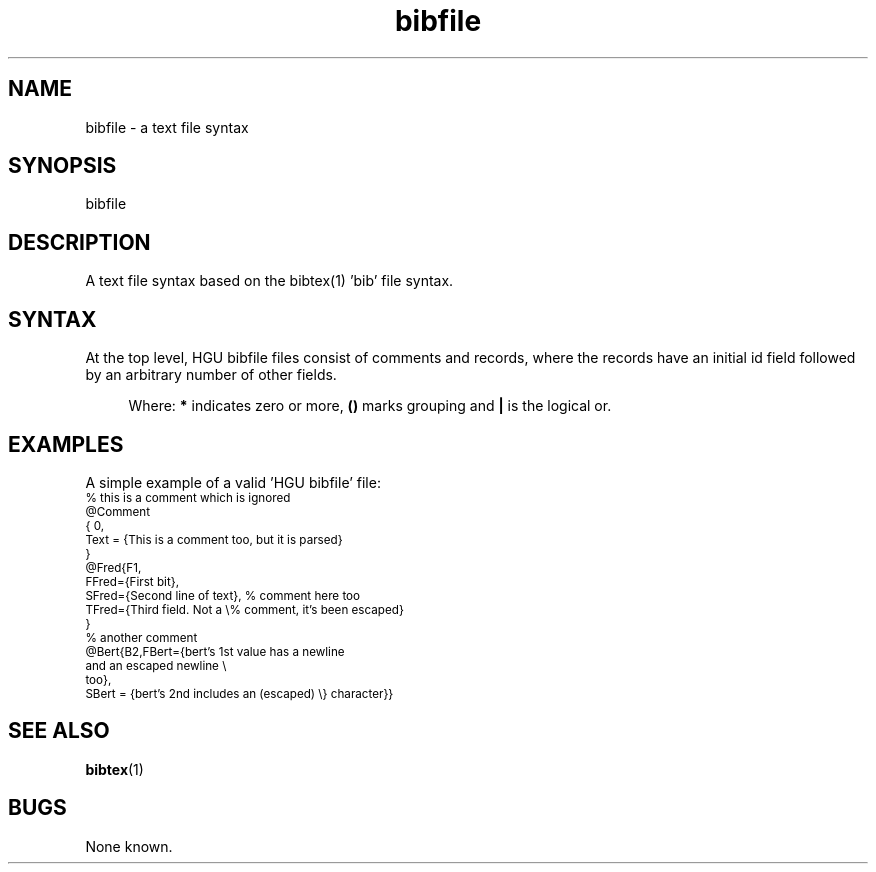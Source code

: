 '\" t
.\" ident MRC HGU $Id$
.\"""""""""""""""""""""""""""""""""""""""""""""""""""""""""""""""""""""""
.\" Project:    Mouse Atlas
.\" Title:      bibfile.5
.\" Date:       March 1999
.\" Author:     Bill Hill
.\" Copyright:	1999 Medical Research Council, UK.
.\"		All rights reserved.
.\" Address:	MRC Human Genetics Unit,
.\"		Western General Hospital,
.\"		Edinburgh, EH4 2XU, UK.
.\" Purpose:    Text file syntax for HGU bibfile I/O.
.\" $Revision$
.\" Maintenance:Log changes below, with most recent at top of list.
.\"""""""""""""""""""""""""""""""""""""""""""""""""""""""""""""""""""""""
.nh 3
.\" %W%\t%G%
.TH bibfile 5 "06 Sep 1994"
.SH NAME
bibfile \- a text file syntax
.SH SYNOPSIS
bibfile
.SH DESCRIPTION
.LP
A text file syntax based on the bibtex(1) 'bib' file syntax.
.SH SYNTAX
.LP
At the top level,
HGU bibfile files consist of comments and records,
where the records have an initial id field
followed by an arbitrary number of other fields.
.LP
.in +4m
.sp 1
.TS
tab(!);
c s
l l.
HGU bibfile syntax
 
COMMENT!'%'
EOL!'\\\\ n'
EQUAL!'='
ESCAPE!'\\'
NEW!'@'
OPEN!'{'
CLOSE!'}'
SEP!','
file!\fB(\fRcomment \fB|\fR record\fB)\fR\fB*\fR
comment!COMMENT text EOL
record!NEW name OPEN id field \fB(\fRSEP field\fB)\fR\fB*\fR CLOSE
field!name EQUAL OPEN value CLOSE
.TE
.sp 1
Where: \fB*\fR indicates zero or more, \fB(\fR\fB)\fR marks grouping
and \fB|\fR is the logical or.
.in -4m
.SH EXAMPLES
.LP
A simple example of a valid 'HGU bibfile' file:
.nf
\s-2
% this is a comment which is ignored
@Comment
{ 0,
  Text = {This is a comment too, but it is parsed}
}
@Fred{F1,
      FFred={First bit},
      SFred={Second line of text}, % comment here too
      TFred={Third field. Not a \\% comment, it's been escaped}
     }
% another comment
@Bert{B2,FBert={bert's 1st value has a newline
      and an escaped newline \\
      too},
SBert = {bert's 2nd includes an (escaped) \\} character}}
\s+2
.fi
.SH "SEE ALSO"
.BR bibtex (1)
.SH BUGS
.LP
None known.
